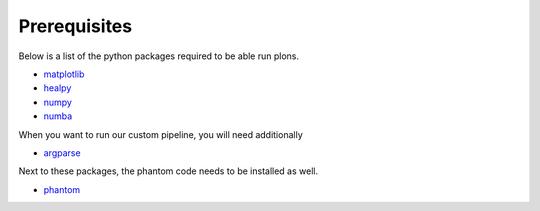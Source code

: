 .. _link-prerequisites:

Prerequisites
#############

Below is a list of the python packages required to be able run plons.

* `matplotlib <https://matplotlib.org/>`_
* `healpy <https://healpy.readthedocs.io/>`_
* `numpy <https://numpy.org/>`_
* `numba <https://numba.pydata.org/>`_

When you want to run our custom pipeline, you will need additionally

* `argparse <https://docs.python.org/3/library/argparse.html>`_

Next to these packages, the phantom code needs to be installed as well.

* `phantom <https://phantomsph.github.io/>`_